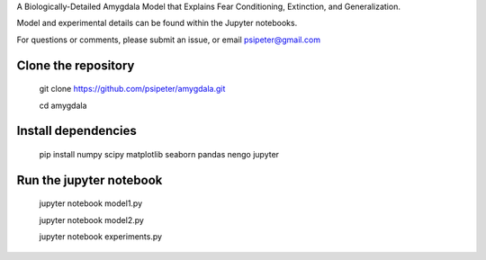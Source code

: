 A Biologically-Detailed Amygdala Model that Explains Fear Conditioning, Extinction, and Generalization.

Model and experimental details can be found within the Jupyter notebooks.

For questions or comments, please submit an issue, or email psipeter@gmail.com


Clone the repository
=======
  
  git clone https://github.com/psipeter/amygdala.git

  cd amygdala

    
Install dependencies
=======
    
  pip install numpy scipy matplotlib seaborn pandas nengo jupyter


Run the jupyter notebook
=======

  jupyter notebook model1.py
  
  jupyter notebook model2.py
  
  jupyter notebook experiments.py
